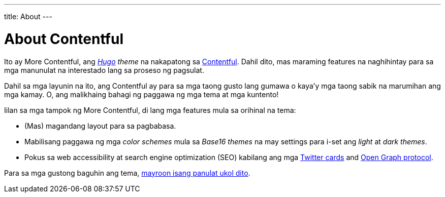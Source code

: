 ---
title: About
---

= About Contentful


Ito ay More Contentful, ang __link:https://gohugo.io/[Hugo] theme__ na nakapatong sa link:https://github.com/foo-dogsquared/hugo-theme-contentful[Contentful].
Dahil dito, mas maraming features na naghihintay para sa mga manunulat na interestado lang sa proseso ng pagsulat.

Dahil sa mga layunin na ito, ang Contentful ay para sa mga taong gusto lang gumawa o kaya'y mga taong sabik na marumihan ang mga kamay.
O, ang malikhaing bahagi ng paggawa ng mga tema at mga kuntento!

Iilan sa mga tampok ng More Contentful, di lang mga features mula sa orihinal na tema:

* (Mas) magandang layout para sa pagbabasa.
* Mabilisang paggawa ng mga __color schemes__ mula sa __Base16 themes__ na may settings para i-set ang __light__ at __dark themes__.
* Pokus sa web accessibility at search engine optimization (SEO) kabilang ang mga https://dev.twitter.com/cards[Twitter cards] and https://opengraphprotocol.org/[Open Graph protocol].

Para sa mga gustong baguhin ang tema, link:../articles/extending-contentful[mayroon isang panulat ukol dito].
